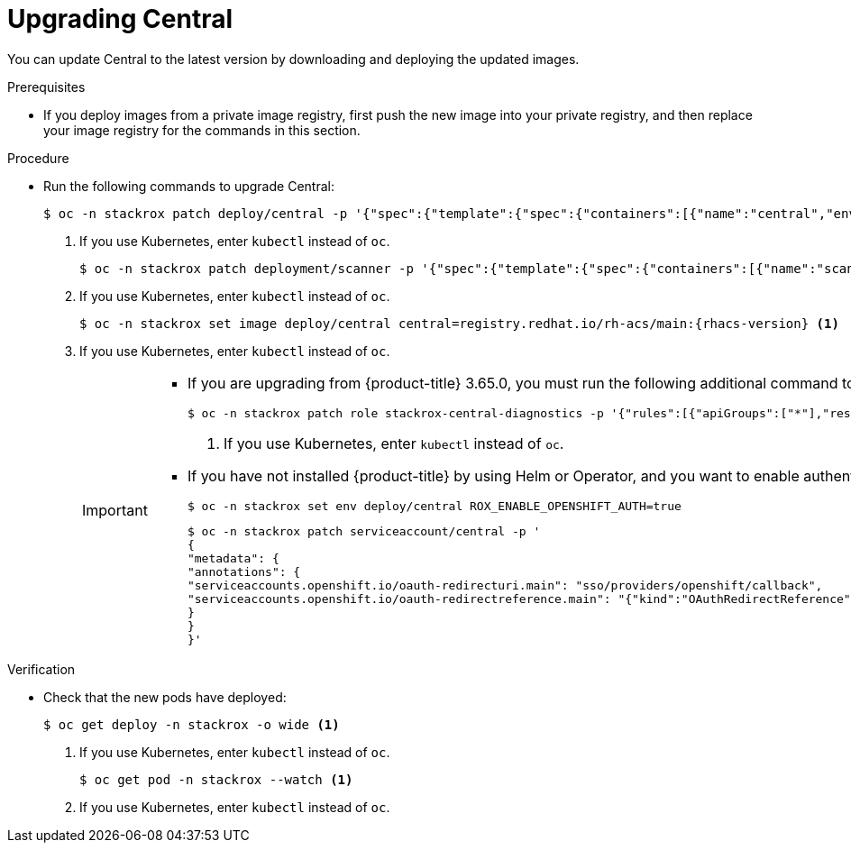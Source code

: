 // Module included in the following assemblies:
//
// * upgrade/upgrade-roxctl.adoc
:_module-type: PROCEDURE
[id="upgrade-central_{context}"]
= Upgrading Central

You can update Central to the latest version by downloading and deploying the updated images.

.Prerequisites

* If you deploy images from a private image registry, first push the new image into your private registry, and then replace your image registry for the commands in this section.

.Procedure

* Run the following commands to upgrade Central:
+
[source,terminal]
----
$ oc -n stackrox patch deploy/central -p '{"spec":{"template":{"spec":{"containers":[{"name":"central","env":[{"name":"ROX_NAMESPACE","valueFrom":{"fieldRef":{"fieldPath":"metadata.namespace"}}}]}]}}}}' <1>
----
<1> If you use Kubernetes, enter `kubectl` instead of `oc`.
+
[source,terminal]
----
$ oc -n stackrox patch deployment/scanner -p '{"spec":{"template":{"spec":{"containers":[{"name":"scanner","securityContext":{"runAsUser":65534}}]}}}}' <1>
----
<1> If you use Kubernetes, enter `kubectl` instead of `oc`.
+
[source,terminal,subs=attributes+]
----
$ oc -n stackrox set image deploy/central central=registry.redhat.io/rh-acs/main:{rhacs-version} <1>
----
<1> If you use Kubernetes, enter `kubectl` instead of `oc`.
+
[IMPORTANT]
====
* If you are upgrading from {product-title} 3.65.0, you must run the following additional command to create the `stackrox-central-diagnostics` role:
+
[source,terminal]
----
$ oc -n stackrox patch role stackrox-central-diagnostics -p '{"rules":[{"apiGroups":["*"],"resources":["deployments","daemonsets","replicasets","configmaps","services"],"verbs":["get","list"]}]}' <1>
----
<1> If you use Kubernetes, enter `kubectl` instead of `oc`.

* If you have not installed {product-title} by using Helm or Operator, and you want to enable authentication using the OpenShift OAuth server, you must run the following additional command:
+
[source,terminal]
----
$ oc -n stackrox set env deploy/central ROX_ENABLE_OPENSHIFT_AUTH=true
----
+
[source,terminal]
----
$ oc -n stackrox patch serviceaccount/central -p '
{
"metadata": {
"annotations": {
"serviceaccounts.openshift.io/oauth-redirecturi.main": "sso/providers/openshift/callback",
"serviceaccounts.openshift.io/oauth-redirectreference.main": "{"kind":"OAuthRedirectReference","apiVersion":"v1","reference":{"kind":"Route","name":"central"}}"
}
}
}'
----

====

.Verification

* Check that the new pods have deployed:
+
[source,terminal]
----
$ oc get deploy -n stackrox -o wide <1>
----
<1> If you use Kubernetes, enter `kubectl` instead of `oc`.
+
[source,terminal]
----
$ oc get pod -n stackrox --watch <1>
----
<1> If you use Kubernetes, enter `kubectl` instead of `oc`.
